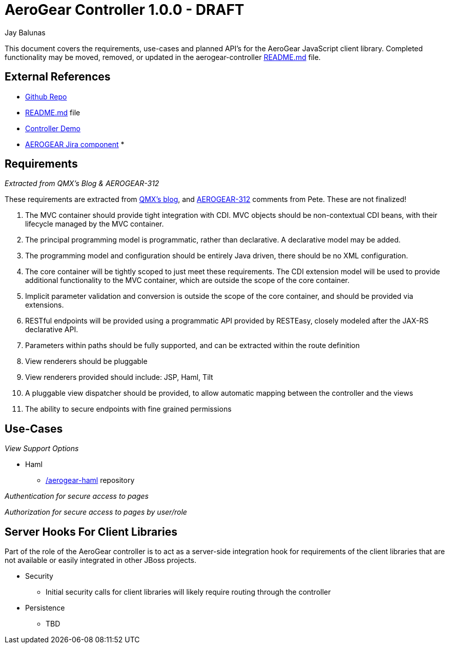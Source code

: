 AeroGear Controller 1.0.0 - DRAFT
=================================
:Author: Doug Campos
:Author: Jay Balunas

This document covers the requirements, use-cases and planned API's for the AeroGear JavaScript client library.  Completed functionality may be moved, removed, or updated in the aerogear-controller link:https://github.com/aerogear/aerogear-controller[README.md] file.

External References
-------------------

* link:https://github.com/aerogear/aerogear-controller/[Github Repo]
* link:https://github.com/aerogear/aerogear-controller/blob/master/README.md[README.md] file
* link:https://github.com/aerogear/aerogear-controller-demo[Controller Demo]
* link:https://issues.jboss.org/browse/AEROGEAR/component/12315661[AEROGEAR Jira component]
*  

Requirements
------------

__Extracted from QMX's Blog & AEROGEAR-312__

These requirements are extracted from link:http://blog.qmx.me/aerogear-controller-alpha-is-out/[QMX's blog], and link:https://issues.jboss.org/browse/AEROGEAR-312[AEROGEAR-312] comments from Pete.  These are not finalized!

1. The MVC container should provide tight integration with CDI. MVC objects should be non-contextual CDI beans, with their lifecycle managed by the MVC container.
2. The principal programming model is programmatic, rather than declarative. A declarative model may be added.
3. The programming model and configuration should be entirely Java driven, there should be no XML configuration.
4. The core container will be tightly scoped to just meet these requirements. The CDI extension model will be used to provide additional functionality to the MVC container, which are outside the scope of the core container.
5. Implicit parameter validation and conversion is outside the scope of the core container, and should be provided via extensions.
6. RESTful endpoints will be provided using a programmatic API provided by RESTEasy, closely modeled after the JAX-RS declarative API.
7. Parameters within paths should be fully supported, and can be extracted within the route definition
8. View renderers should be pluggable
9. View renderers provided should include: JSP, Haml, Tilt
10. A pluggable view dispatcher should be provided, to allow automatic mapping between the controller and the views
11. The ability to secure endpoints with fine grained permissions

Use-Cases
---------

__View Support Options__

* Haml
** link:https://github.com/aerogear/aerogear-haml[/aerogear-haml] repository

__Authentication for secure access to pages__

__Authorization for secure access to pages by user/role__


Server Hooks For Client Libraries
---------------------------------

Part of the role of the AeroGear controller is to act as a server-side integration hook for requirements of the client libraries that are not available or easily integrated in other JBoss projects.

* Security
** Initial security calls for client libraries will likely require routing through the controller
* Persistence
** TBD


